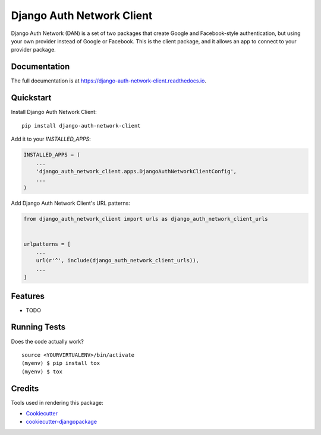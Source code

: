 =============================
Django Auth Network Client
=============================

.. image:: https://badge.fury.io/py/django-auth-network-client.svg
    :target: https://badge.fury.io/py/django-auth-network-client

.. image:: https://travis-ci.org/antoningrele/django-auth-network-client.svg?branch=master
    :target: https://travis-ci.org/antoningrele/django-auth-network-client

.. image:: https://codecov.io/gh/antoningrele/django-auth-network-client/branch/master/graph/badge.svg
    :target: https://codecov.io/gh/antoningrele/django-auth-network-client

Django Auth Network (DAN) is a set of two packages that create Google and Facebook-style authentication, but using your own provider instead of Google or Facebook. This is the client package, and it allows an app to connect to your provider package.

Documentation
-------------

The full documentation is at https://django-auth-network-client.readthedocs.io.

Quickstart
----------

Install Django Auth Network Client::

    pip install django-auth-network-client

Add it to your `INSTALLED_APPS`:

.. code-block:: python

    INSTALLED_APPS = (
        ...
        'django_auth_network_client.apps.DjangoAuthNetworkClientConfig',
        ...
    )

Add Django Auth Network Client's URL patterns:

.. code-block:: python

    from django_auth_network_client import urls as django_auth_network_client_urls


    urlpatterns = [
        ...
        url(r'^', include(django_auth_network_client_urls)),
        ...
    ]

Features
--------

* TODO

Running Tests
-------------

Does the code actually work?

::

    source <YOURVIRTUALENV>/bin/activate
    (myenv) $ pip install tox
    (myenv) $ tox

Credits
-------

Tools used in rendering this package:

*  Cookiecutter_
*  `cookiecutter-djangopackage`_

.. _Cookiecutter: https://github.com/audreyr/cookiecutter
.. _`cookiecutter-djangopackage`: https://github.com/pydanny/cookiecutter-djangopackage
